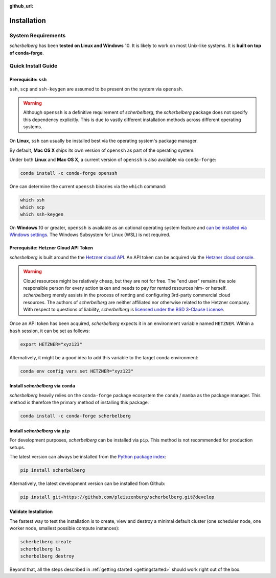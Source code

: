 :github_url:

.. _installation:

Installation
============

System Requirements
-------------------

*scherbelberg* has been **tested on Linux and Windows** 10. It is likely to work on most Unix-like systems. It is **built on top of conda-forge**.

Quick Install Guide
-------------------

Prerequisite: ``ssh``
~~~~~~~~~~~~~~~~~~~~~

``ssh``, ``scp`` and ``ssh-keygen`` are assumed to be present on the system via ``openssh``.

.. warning::

    Although ``openssh`` is a definitive requirement of *scherbelberg*, the *scherbelberg* package does not specify this dependency explicitly. This is due to vastly different installation methods across different operating systems.

On **Linux**, ``ssh`` can usually be installed best via the operating system's package manager.

By default, **Mac OS X** ships its own version of ``openssh`` as part of the operating system.

Under both **Linux** and **Mac OS X**, a current version of ``openssh`` is also available via ``conda-forge``:

.. code:: bash

    conda install -c conda-forge openssh

One can determine the current ``openssh`` binaries via the ``which`` command:

.. code:: bash

    which ssh
    which scp
    which ssh-keygen

On **Windows** 10 or greater, ``openssh`` is available as an optional operating system feature and `can be installed via Windows settings`_. The Windows Subsystem for Linux (WSL) is not required.

.. _can be installed via Windows settings: https://docs.microsoft.com/en-us/windows-server/administration/openssh/openssh_install_firstuse

Prerequisite: Hetzner Cloud API Token
~~~~~~~~~~~~~~~~~~~~~~~~~~~~~~~~~~~~~

*scherbelberg* is built around the the `Hetzner cloud API`_. An API token can be acquired via the `Hetzner cloud console`_.

.. warning::

    Cloud resources might be relatively cheap, but they are not for free. The "end user" remains the sole responsible person for every action taken and needs to pay for rented resources him- or herself. *scherbelberg* merely assists in the process of renting and configuring 3rd-party commercial cloud resources. The authors of *scherbelberg* are neither affiliated nor otherwise related to the Hetzner company. With respect to questions of liability, *scherbelberg* is `licensed under the BSD 3-Clause License`_.

Once an API token has been acquired, *scherbelberg* expects it in an environment variable named ``HETZNER``. Within a ``bash`` session, it can be set as follows:

.. code:: bash

    export HETZNER="xyz123"

Alternatively, it might be a good idea to add this variable to the target conda environment:

.. code:: bash

    conda env config vars set HETZNER="xyz123"

.. _Hetzner cloud API: https://docs.hetzner.cloud/#getting-started
.. _Hetzner cloud console: https://accounts.hetzner.com/login
.. _licensed under the BSD 3-Clause License: https://github.com/pleiszenburg/scherbelberg/blob/master/LICENSE

Install *scherbelberg* via ``conda``
~~~~~~~~~~~~~~~~~~~~~~~~~~~~~~~~~~~~

*scherbelberg* heavily relies on the ``conda-forge`` package ecosystem the ``conda`` / ``mamba`` as the package manager. This method is therefore the primary method of installing this package:

.. code:: bash

    conda install -c conda-forge scherbelberg

Install *scherbelberg* via ``pip``
~~~~~~~~~~~~~~~~~~~~~~~~~~~~~~~~~~

For development purposes, *scherbelberg* can be installed via ``pip``. This method is not recommended for production setups.

The latest version can always be installed from the `Python package index`_:

.. code:: bash

    pip install scherbelberg

Alternatively, the latest development version can be installed from Github:

.. code:: bash

    pip install git+https://github.com/pleiszenburg/scherbelberg.git@develop

.. _Python package index: Python package index

Validate Installation
~~~~~~~~~~~~~~~~~~~~~

The fastest way to test the installation is to create, view and destroy a minimal default cluster (one scheduler node, one worker node, smallest possible compute instances):

.. code:: bash

    scherbelberg create
    scherbelberg ls
    scherbelberg destroy

Beyond that, all the steps described in :ref:`getting started <gettingstarted>` should work right out of the box.
